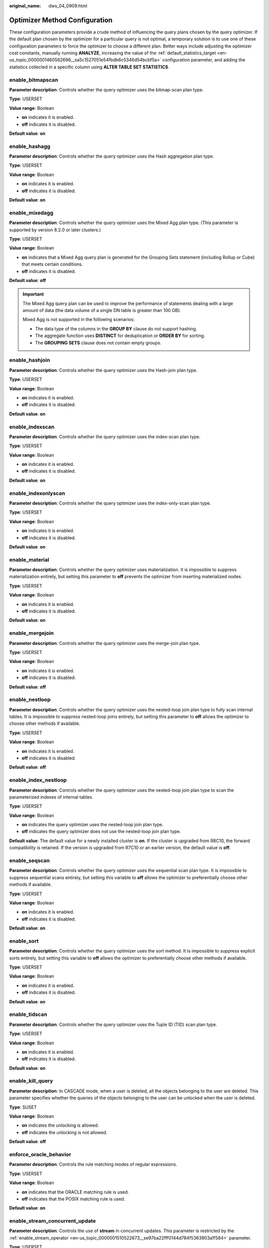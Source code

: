 :original_name: dws_04_0909.html

.. _dws_04_0909:

Optimizer Method Configuration
==============================

These configuration parameters provide a crude method of influencing the query plans chosen by the query optimizer. If the default plan chosen by the optimizer for a particular query is not optimal, a temporary solution is to use one of these configuration parameters to force the optimizer to choose a different plan. Better ways include adjusting the optimizer cost constants, manually running **ANALYZE**, increasing the value of the :ref:`default_statistics_target <en-us_topic_0000001460562696__sa5c1527051e54fbdb6c5346d54bcbf5a>` configuration parameter, and adding the statistics collected in a specific column using **ALTER TABLE SET STATISTICS**.

enable_bitmapscan
-----------------

**Parameter description**: Controls whether the query optimizer uses the bitmap-scan plan type.

**Type**: USERSET

**Value range**: Boolean

-  **on** indicates it is enabled.
-  **off** indicates it is disabled.

**Default value**: **on**

enable_hashagg
--------------

**Parameter description**: Controls whether the query optimizer uses the Hash aggregation plan type.

**Type**: USERSET

**Value range**: Boolean

-  **on** indicates it is enabled.
-  **off** indicates it is disabled.

**Default value**: **on**

enable_mixedagg
---------------

**Parameter description**: Controls whether the query optimizer uses the Mixed Agg plan type. (This parameter is supported by version 8.2.0 or later clusters.)

**Type**: USERSET

**Value range**: Boolean

-  **on** indicates that a Mixed Agg query plan is generated for the Grouping Sets statement (including Rollup or Cube) that meets certain conditions.
-  **off** indicates it is disabled.

**Default value**: **off**

.. important::

   The Mixed Agg query plan can be used to improve the performance of statements dealing with a large amount of data (the data volume of a single DN table is greater than 100 GB).

   Mixed Agg is not supported in the following scenarios:

   -  The data type of the columns in the **GROUP BY** clause do not support hashing.
   -  The aggregate function uses **DISTINCT** for deduplication or **ORDER BY** for sorting.
   -  The **GROUPING SETS** clause does not contain empty groups.

enable_hashjoin
---------------

**Parameter description**: Controls whether the query optimizer uses the Hash-join plan type.

**Type**: USERSET

**Value range**: Boolean

-  **on** indicates it is enabled.
-  **off** indicates it is disabled.

**Default value**: **on**

enable_indexscan
----------------

**Parameter description**: Controls whether the query optimizer uses the index-scan plan type.

**Type**: USERSET

**Value range**: Boolean

-  **on** indicates it is enabled.
-  **off** indicates it is disabled.

**Default value**: **on**

enable_indexonlyscan
--------------------

**Parameter description**: Controls whether the query optimizer uses the index-only-scan plan type.

**Type**: USERSET

**Value range**: Boolean

-  **on** indicates it is enabled.
-  **off** indicates it is disabled.

**Default value**: **on**

enable_material
---------------

**Parameter description**: Controls whether the query optimizer uses materialization. It is impossible to suppress materialization entirely, but setting this parameter to **off** prevents the optimizer from inserting materialized nodes.

**Type**: USERSET

**Value range**: Boolean

-  **on** indicates it is enabled.
-  **off** indicates it is disabled.

**Default value**: **on**

enable_mergejoin
----------------

**Parameter description**: Controls whether the query optimizer uses the merge-join plan type.

**Type**: USERSET

**Value range**: Boolean

-  **on** indicates it is enabled.
-  **off** indicates it is disabled.

**Default value**: **off**

enable_nestloop
---------------

**Parameter description**: Controls whether the query optimizer uses the nested-loop join plan type to fully scan internal tables. It is impossible to suppress nested-loop joins entirely, but setting this parameter to **off** allows the optimizer to choose other methods if available.

**Type**: USERSET

**Value range**: Boolean

-  **on** indicates it is enabled.
-  **off** indicates it is disabled.

**Default value**: **off**

enable_index_nestloop
---------------------

**Parameter description**: Controls whether the query optimizer uses the nested-loop join plan type to scan the parameterized indexes of internal tables.

**Type**: USERSET

**Value range**: Boolean

-  **on** indicates the query optimizer uses the nested-loop join plan type.
-  **off** indicates the query optimizer does not use the nested-loop join plan type.

**Default value**: The default value for a newly installed cluster is **on**. If the cluster is upgraded from R8C10, the forward compatibility is retained. If the version is upgraded from R7C10 or an earlier version, the default value is **off**.

enable_seqscan
--------------

**Parameter description**: Controls whether the query optimizer uses the sequential scan plan type. It is impossible to suppress sequential scans entirely, but setting this variable to **off** allows the optimizer to preferentially choose other methods if available.

**Type**: USERSET

**Value range**: Boolean

-  **on** indicates it is enabled.
-  **off** indicates it is disabled.

**Default value**: **on**

enable_sort
-----------

**Parameter description**: Controls whether the query optimizer uses the sort method. It is impossible to suppress explicit sorts entirely, but setting this variable to **off** allows the optimizer to preferentially choose other methods if available.

**Type**: USERSET

**Value range**: Boolean

-  **on** indicates it is enabled.
-  **off** indicates it is disabled.

**Default value**: **on**

enable_tidscan
--------------

**Parameter description**: Controls whether the query optimizer uses the Tuple ID (TID) scan plan type.

**Type**: USERSET

**Value range**: Boolean

-  **on** indicates it is enabled.
-  **off** indicates it is disabled.

**Default value**: **on**

enable_kill_query
-----------------

**Parameter description**: In CASCADE mode, when a user is deleted, all the objects belonging to the user are deleted. This parameter specifies whether the queries of the objects belonging to the user can be unlocked when the user is deleted.

**Type**: SUSET

**Value range**: Boolean

-  **on** indicates the unlocking is allowed.
-  **off** indicates the unlocking is not allowed.

**Default value**: **off**

enforce_oracle_behavior
-----------------------

**Parameter description**: Controls the rule matching modes of regular expressions.

**Type**: USERSET

**Value range**: Boolean

-  **on** indicates that the ORACLE matching rule is used.
-  **off** indicates that the POSIX matching rule is used.

**Default value**: **on**

enable_stream_concurrent_update
-------------------------------

**Parameter description**: Controls the use of **stream** in concurrent updates. This parameter is restricted by the :ref:`enable_stream_operator <en-us_topic_0000001510522673__se97ba22fff0144d784f5363903a1f584>` parameter.

**Type**: USERSET

**Value range**: Boolean

-  **on** indicates that the optimizer can generate stream plans for the **UPDATE** statement.
-  **off** indicates that the optimizer can generate only non-stream plans for the **UPDATE** statement.

**Default value**: **on**

enable_stream_ctescan
---------------------

**Parameter description**: Specifies whether a stream plan supports **ctescan**.

**Type**: USERSET

**Value range**: Boolean

-  **on** indicates that **ctescan** is supported for the stream plan.
-  **off** indicates that **ctescan** is not supported for the stream plan.

**Default value**: **on**

.. _en-us_topic_0000001510522673__se97ba22fff0144d784f5363903a1f584:

enable_stream_operator
----------------------

**Parameter description:** Controls whether the query optimizer uses streams.

**Type**: USERSET

**Value range**: Boolean

-  **on** indicates it is enabled.
-  **off** indicates it is disabled.

**Default value**: **on**

enable_stream_recursive
-----------------------

**Parameter description**: Specifies whether to push **WITH RECURSIVE** join queries to DNs for processing.

**Type**: USERSET

**Value range**: Boolean

-  **on**: **WITH RECURSIVE** join queries will be pushed down to DNs.
-  **off**: **WITH RECURSIVE** join queries will not be pushed down to DNs.

**Default value**: **on**

enable_value_redistribute
-------------------------

**Parameter description**: Specifies whether to generate value redistribute plans. In 8.2.0 and later cluster versions, this parameter takes effect for **rank**, **dense_rank**, and **row_number** without the **PARTITION BY** clause.

**Type**: USERSET

**Value range**: Boolean

-  **on** indicates that value redistribute plans are generated.
-  **off** indicates that no value redistribute plans are generated.

**Default value**: **on**

max_recursive_times
-------------------

**Parameter description**: Specifies the maximum number of **WITH RECURSIVE** iterations.

**Type**: USERSET

**Value range**: an integer ranging from 0 to INT_MAX

**Default value**: **200**

enable_vector_engine
--------------------

**Parameter description**: Controls whether the query optimizer uses the vectorized executor.

**Type**: USERSET

**Value range**: Boolean

-  **on** indicates it is enabled.
-  **off** indicates it is disabled.

**Default value**: **on**

enable_broadcast
----------------

**Parameter description**: Controls whether the query optimizer uses the broadcast distribution method when it evaluates the cost of stream.

**Type**: USERSET

**Value range**: Boolean

-  **on** indicates it is enabled.
-  **off** indicates it is disabled.

**Default value**: **on**

enable_redistribute
-------------------

**Parameter description**: Controls whether the query optimizer uses the local redistribute or split redistribute distribution method when estimating the cost of streams. This parameter is supported only by clusters of version 8.2.1.300 or later.

**Type**: USERSET

**Value range**: Boolean

-  **on** indicates that either of the distribution methods is used.
-  **off** indicates that none of the distribution methods is used.

**Default value**: **on**

enable_change_hjcost
--------------------

**Parameter description**: Specifies whether the optimizer excludes internal table running costs when selecting the Hash Join cost path. If it is set to **on**, tables with a few records and high running costs are more possible to be selected.

**Type**: USERSET

**Value range**: Boolean

-  **on** indicates it is enabled.
-  **off** indicates it is disabled.

**Default value**: **off**

enable_fstream
--------------

**Parameter description**: Controls whether the query optimizer uses streams when it delivers statements. This parameter is only used for external HDFS tables.

This parameter has been discarded. To reserve forward compatibility, set this parameter to **on**, but the setting does not make a difference.

**Type**: USERSET

**Value range**: Boolean

-  **on** indicates it is enabled.
-  **off** indicates it is disabled.

**Default value**: **off**

enable_hashfilter
-----------------

**Parameter description**: Controls whether hashfilters can be generated for plans that contain replication tables (including dual and constant tables). This parameter is supported by version 8.2.0 or later clusters.

**Type**: USERSET

**Value range**: Boolean

-  **on** indicates that hashfilters can be generated.
-  **off** indicates that no hashfilters can be generated.

**Default value**: **on**

best_agg_plan
-------------

**Parameter description**: The query optimizer generates three plans for the aggregate operation under the stream:

#. hashagg+gather(redistribute)+hashagg
#. redistribute+hashagg(+gather)
#. hashagg+redistribute+hashagg(+gather).

This parameter is used to control the query optimizer to generate which type of hashagg plans.

**Type**: USERSET

**Value range**: an integer ranging from 0 to 3.

-  When the value is set to **1**, the first plan is forcibly generated.
-  When the value is set to **2** and if the **group by** column can be redistributed, the second plan is forcibly generated. Otherwise, the first plan is generated.
-  When the value is set to **3** and if the **group by** column can be redistributed, the third plan is generated. Otherwise, the first plan is generated.
-  When the value is set to **0**, the query optimizer chooses the most optimal plan based on the estimated costs of the three plans above.

**Default value**: **0**

index_selectivity_cost
----------------------

**Parameter description**: controls the cost calculation (selection rate > 0.001) of cbtree during the scan of column-store table indexes. This parameter is supported only by clusters of version 8.2.1.100 or later.

**Type**: USERSET

Value range: a floating point, which can be -1 or ranges from 0 to 1000.

-  If this parameter is set to **0**, the index selection rate is not affected by the threshold 0.001.
-  If the value is **-1**, the value is affected by **disable_cost**.
-  When it is set to other values, the value is the coefficient for cbtree cost calculation.

Default value: **-1**

index_cost_limit
----------------

**Parameter description**: threshold for disabling the cost calculation of cbtree during column-store table index scanning. This parameter is supported only by clusters of version 8.2.1.100 or later.

**Type**: USERSET

**Value range**: an integer ranging from 0 to 2147483647

-  If the value is **0**, the parameter does not take effect.
-  If this parameter is set to other values and the number of rows in a table is less than the value of this parameter, the table is not affected by the index selection rate threshold 0.001.

**Default value**: **0**

volatile_shipping_version
-------------------------

**Parameter description**: Controls the execution scope of volatile functions to be pushed down. This parameter is supported by version 8.2.0 or later clusters.

**Type**: USERSET

**Value range**: an integer ranging from 0 to 3.

-  At value **3**, in addition to the capabilities of value **2**, inline CTEs can be pushed down if referenced only once. This value is supported only by clusters of version 8.2.1.105 or later.
-  At value **2**, besides the features of value **1**, pushdown is enabled for CTEs containing VOLATILE functions in the target column.
-  At value **1**, along with the functionalities of value **0**, the **nextval**, **uuid_generate_v1**, **sys_guid**, and **uuid** functions can be fully pushed down if they appear in the target column.
-  If this parameter is set to **0**, random functions can be completely pushed down. The **nextval** and **uuid_generate_v1** functions can be pushed down only if **INSERT** contains simple query statements.

**Default value**: **3**

agg_redistribute_enhancement
----------------------------

**Parameter description**: When the aggregate operation is performed, which contains multiple **group by** columns and all of the columns are not in the distribution column, you need to select one **group by** column for redistribution. This parameter controls the policy of selecting a redistribution column.

**Type**: USERSET

**Value range**: Boolean

-  **on** indicates the column that can be redistributed and evaluates the most distinct value for redistribution.
-  **off** indicates the first column that can be redistributed for redistribution.

**Default value**: **off**

enable_valuepartition_pruning
-----------------------------

**Parameter description**: Specifies whether the DFS partitioned table is dynamically or statically optimized.

**Type**: USERSET

**Value range:** Boolean

-  **on** indicates that the DFS partitioned table is dynamically or statically optimized.
-  **off** indicates that the DFS partitioned table is not dynamically or statically optimized.

**Default value**: **on**

.. _en-us_topic_0000001510522673__section746841514523:

expected_computing_nodegroup
----------------------------

**Parameter description**: Specifies a computing Node Group or the way to choose such a group. The Node Group mechanism is now for internal use only. You do not need to set it.

During join or aggregation operations, a Node Group can be selected in four modes. In each mode, the specified candidate computing Node Groups are listed for the optimizer to select an appropriate one for the current operator.

**Type**: USERSET

**Value range**: a string

-  **optimal**: The list of candidate computing Node Groups consists of the Node Group where the operator's operation objects are located and the DNs in the Node Groups on which the current user has the COMPUTE permission.
-  **query**: The list of candidate computing Node Groups consists of the Node Group where the operator's operation objects are located and the DNs in the Node Groups where base tables involved in the query are located.
-  **bind**: If the current session user is a logical cluster user, the candidate computing Node Group is the Node Group of the logical cluster associated with the current user. If the session user is not a logical cluster user, the candidate computing Node Group selection rule is the same as that when this parameter is set to **query**.
-  Node Group name:

   -  If :ref:`enable_nodegroup_debug <en-us_topic_0000001510522673__section1426622145210>` is set to **off**, the list of candidate computing Node Groups consists of the Node Group where the operator's operation objects are located and the specified Node Group.
   -  If :ref:`enable_nodegroup_debug <en-us_topic_0000001510522673__section1426622145210>` is set to **on**, the specified Node Group is used as the candidate Node Group.

**Default value**: **bind**

.. _en-us_topic_0000001510522673__section1426622145210:

enable_nodegroup_debug
----------------------

**Parameter description**: Specifies whether the optimizer assigns computing workloads to a specific Node Group when multiple Node Groups exist in an environment. The Node Group mechanism is now for internal use only. You do not need to set it.

This parameter takes effect only when :ref:`expected_computing_nodegroup <en-us_topic_0000001510522673__section746841514523>` is set to a specific Node Group.

**Type**: USERSET

**Value range**: Boolean

-  **on** indicates that computing workloads are assigned to the Node Group specified by **expected_computing_nodegroup**.
-  **off** indicates no Node Group is specified to compute.

**Default value**: **off**

stream_multiple
---------------

**Parameter description**: Specifies the weight used for optimizer to calculate the final cost of stream operators.

The base stream cost is multiplied by this weight to make the final cost.

**Type**: USERSET

**Value range**: a floating point number ranging from 0 to DBL_MAX

**Default value**: **1**

.. important::

   This parameter is applicable only to Redistribute and Broadcast streams.

qrw_inlist2join_optmode
-----------------------

**Parameter description**: Specifies whether enable inlist-to-join (inlist2join) query rewriting.

**Type**: USERSET

**Value range**: a string

-  **disable**: inlist2join disabled
-  **cost_base**: cost-based inlist2join query rewriting
-  **rule_base**: forcible rule-based inlist2join query rewriting
-  A positive integer: threshold of Inlist2join query rewriting. If the number of elements in the list is greater than the threshold, the rewriting is performed.

**Default value**: **cost_base**

setop_optmode
-------------

**Parameter description**: Specifies whether to perform deduplication on the query branch statements of a set operation (**UNION**/**EXCEPT**/**INTERSECT**) without the **ALL** option. This parameter is supported by version 8.2.0 or later clusters.

**Type**: USERSET

**Value range**: enumerated values

-  **disable**: The query branch does not perform deduplication.
-  **force**: The query branch forcibly performs deduplication.
-  **cost**: The optimizer compares the costs of query branches with and without deduplication, and choose the execution mode with lower costs.

The default value is **disable**.

.. important::

   This parameter takes effect only if the execution plan of a SQL statement meets the following conditions:

   -  The **UNION**, **EXCEPT**, and **INTERSECT** operations in the SQL statement do not contain the **ALL** option.
   -  Data redistribution has been performed on the query branches where the set operation is to be performed.

.. _en-us_topic_0000001510522673__section1211182712176:

skew_option
-----------

**Parameter description**: Specifies whether an optimization policy is used

**Type**: USERSET

**Value range**: a string

-  **off**: policy disabled
-  **normal**: radical policy. All possible skews are optimized.
-  **lazy**: conservative policy. Uncertain skews are ignored.

**Default value:** **normal**

prefer_hashjoin_path
--------------------

**Parameter description**: whether to preferentially generate hashjoin paths so that other paths with high costs can be pre-pruned to shorten the overall plan generation time. This parameter is supported only by clusters of version 8.2.1 or later.

**Type**: USERSET

**Value range**: Boolean

-  **off**: disables the optimizations generated in advance in the hashjoin path.
-  **on**: enables the optimizations generated in advance in the hashjoin path.

**Default value**: **on**

enable_hashfilter_test
----------------------

**Parameter description**: whether to add hash filters to columns for base table scan to check whether the results meet expectations. In addition, this parameter determines whether to check the DN accuracy when data is inserted (that is, whether the current data should be inserted into the current DN). This parameter is supported only by clusters of version 8.2.1.300 or later.

**Type**: USERSET

**Value range**: Boolean

-  **off** indicates that hash filters are not added to columns for base table scan, and the DN accuracy is not verified during data insertion.
-  **on** indicates that hash filters are added to columns for base table scan, and the DN accuracy is verified during data insertion.

**Default value**: **on**

.. important::

   -  This parameter is valid only for tables distributed in hash mode.
   -  If this parameter is set to **on**, DN accuracy is verified during data insertion, affecting data insertion performance.
